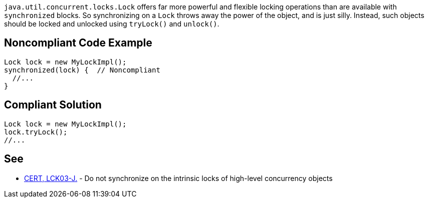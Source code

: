 ``++java.util.concurrent.locks.Lock++`` offers far more powerful and flexible locking operations than are available with ``++synchronized++`` blocks. So synchronizing on a ``++Lock++`` throws away the power of the object, and is just silly. Instead, such objects should be locked and unlocked using ``++tryLock()++`` and ``++unlock()++``.


== Noncompliant Code Example

----
Lock lock = new MyLockImpl();
synchronized(lock) {  // Noncompliant
  //...
}
----


== Compliant Solution

----
Lock lock = new MyLockImpl();
lock.tryLock();
//...
----


== See

* https://wiki.sei.cmu.edu/confluence/x/qjdGBQ[CERT, LCK03-J.] - Do not synchronize on the intrinsic locks of high-level concurrency objects

